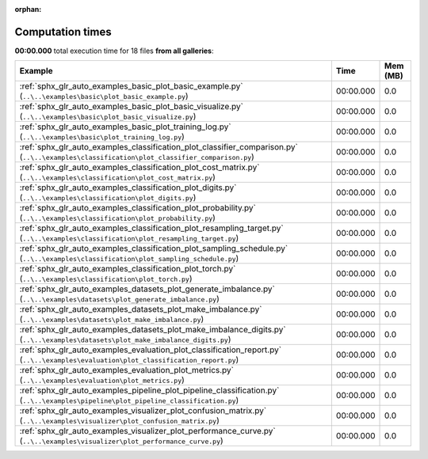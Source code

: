 
:orphan:

.. _sphx_glr_sg_execution_times:


Computation times
=================
**00:00.000** total execution time for 18 files **from all galleries**:

.. container::

  .. raw:: html

    <style scoped>
    <link href="https://cdnjs.cloudflare.com/ajax/libs/twitter-bootstrap/5.3.0/css/bootstrap.min.css" rel="stylesheet" />
    <link href="https://cdn.datatables.net/1.13.6/css/dataTables.bootstrap5.min.css" rel="stylesheet" />
    </style>
    <script src="https://code.jquery.com/jquery-3.7.0.js"></script>
    <script src="https://cdn.datatables.net/1.13.6/js/jquery.dataTables.min.js"></script>
    <script src="https://cdn.datatables.net/1.13.6/js/dataTables.bootstrap5.min.js"></script>
    <script type="text/javascript" class="init">
    $(document).ready( function () {
        $('table.sg-datatable').DataTable({order: [[1, 'desc']]});
    } );
    </script>

  .. list-table::
   :header-rows: 1
   :class: table table-striped sg-datatable

   * - Example
     - Time
     - Mem (MB)
   * - :ref:`sphx_glr_auto_examples_basic_plot_basic_example.py` (``..\..\examples\basic\plot_basic_example.py``)
     - 00:00.000
     - 0.0
   * - :ref:`sphx_glr_auto_examples_basic_plot_basic_visualize.py` (``..\..\examples\basic\plot_basic_visualize.py``)
     - 00:00.000
     - 0.0
   * - :ref:`sphx_glr_auto_examples_basic_plot_training_log.py` (``..\..\examples\basic\plot_training_log.py``)
     - 00:00.000
     - 0.0
   * - :ref:`sphx_glr_auto_examples_classification_plot_classifier_comparison.py` (``..\..\examples\classification\plot_classifier_comparison.py``)
     - 00:00.000
     - 0.0
   * - :ref:`sphx_glr_auto_examples_classification_plot_cost_matrix.py` (``..\..\examples\classification\plot_cost_matrix.py``)
     - 00:00.000
     - 0.0
   * - :ref:`sphx_glr_auto_examples_classification_plot_digits.py` (``..\..\examples\classification\plot_digits.py``)
     - 00:00.000
     - 0.0
   * - :ref:`sphx_glr_auto_examples_classification_plot_probability.py` (``..\..\examples\classification\plot_probability.py``)
     - 00:00.000
     - 0.0
   * - :ref:`sphx_glr_auto_examples_classification_plot_resampling_target.py` (``..\..\examples\classification\plot_resampling_target.py``)
     - 00:00.000
     - 0.0
   * - :ref:`sphx_glr_auto_examples_classification_plot_sampling_schedule.py` (``..\..\examples\classification\plot_sampling_schedule.py``)
     - 00:00.000
     - 0.0
   * - :ref:`sphx_glr_auto_examples_classification_plot_torch.py` (``..\..\examples\classification\plot_torch.py``)
     - 00:00.000
     - 0.0
   * - :ref:`sphx_glr_auto_examples_datasets_plot_generate_imbalance.py` (``..\..\examples\datasets\plot_generate_imbalance.py``)
     - 00:00.000
     - 0.0
   * - :ref:`sphx_glr_auto_examples_datasets_plot_make_imbalance.py` (``..\..\examples\datasets\plot_make_imbalance.py``)
     - 00:00.000
     - 0.0
   * - :ref:`sphx_glr_auto_examples_datasets_plot_make_imbalance_digits.py` (``..\..\examples\datasets\plot_make_imbalance_digits.py``)
     - 00:00.000
     - 0.0
   * - :ref:`sphx_glr_auto_examples_evaluation_plot_classification_report.py` (``..\..\examples\evaluation\plot_classification_report.py``)
     - 00:00.000
     - 0.0
   * - :ref:`sphx_glr_auto_examples_evaluation_plot_metrics.py` (``..\..\examples\evaluation\plot_metrics.py``)
     - 00:00.000
     - 0.0
   * - :ref:`sphx_glr_auto_examples_pipeline_plot_pipeline_classification.py` (``..\..\examples\pipeline\plot_pipeline_classification.py``)
     - 00:00.000
     - 0.0
   * - :ref:`sphx_glr_auto_examples_visualizer_plot_confusion_matrix.py` (``..\..\examples\visualizer\plot_confusion_matrix.py``)
     - 00:00.000
     - 0.0
   * - :ref:`sphx_glr_auto_examples_visualizer_plot_performance_curve.py` (``..\..\examples\visualizer\plot_performance_curve.py``)
     - 00:00.000
     - 0.0
